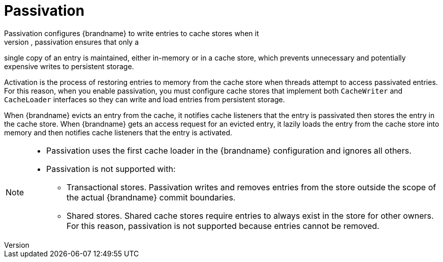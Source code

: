 [id='passivation']
= Passivation
Passivation configures {brandname} to write entries to cache stores when it
evicts those entries from memory. In this way, passivation ensures that only a
single copy of an entry is maintained, either in-memory or in a cache store,
which prevents unnecessary and potentially expensive writes to persistent
storage.

Activation is the process of restoring entries to memory from the cache store
when threads attempt to access passivated entries. For this reason, when you
enable passivation, you must configure cache stores that implement both
`CacheWriter` and `CacheLoader` interfaces so they can write and load entries
from persistent storage.

When {brandname} evicts an entry from the cache, it notifies cache listeners
that the entry is passivated then stores the entry in the cache store. When
{brandname} gets an access request for an evicted entry, it lazily loads the
entry from the cache store into memory and then notifies cache listeners that
the entry is activated.

[NOTE]
====
* Passivation uses the first cache loader in the {brandname} configuration and
ignores all others.

* Passivation is not supported with:

** Transactional stores. Passivation writes and removes entries from the store
outside the scope of the actual {brandname} commit boundaries.
** Shared stores. Shared cache stores require entries to always exist in the
store for other owners. For this reason, passivation is not supported because
entries cannot be removed.
====
